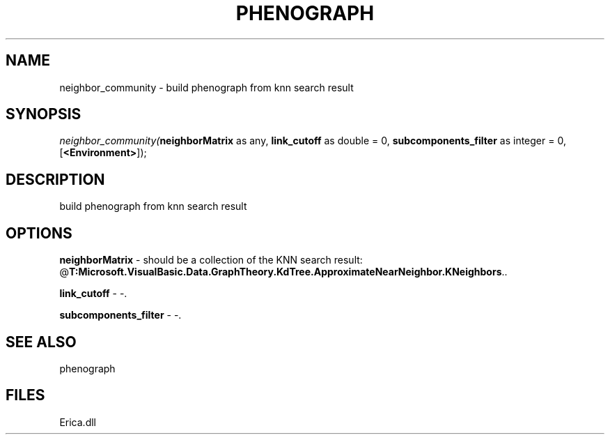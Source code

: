 .\" man page create by R# package system.
.TH PHENOGRAPH 1 2000-Jan "neighbor_community" "neighbor_community"
.SH NAME
neighbor_community \- build phenograph from knn search result
.SH SYNOPSIS
\fIneighbor_community(\fBneighborMatrix\fR as any, 
\fBlink_cutoff\fR as double = 0, 
\fBsubcomponents_filter\fR as integer = 0, 
[\fB<Environment>\fR]);\fR
.SH DESCRIPTION
.PP
build phenograph from knn search result
.PP
.SH OPTIONS
.PP
\fBneighborMatrix\fB \fR\- should be a collection of the KNN search result: @\fBT:Microsoft.VisualBasic.Data.GraphTheory.KdTree.ApproximateNearNeighbor.KNeighbors\fR.. 
.PP
.PP
\fBlink_cutoff\fB \fR\- -. 
.PP
.PP
\fBsubcomponents_filter\fB \fR\- -. 
.PP
.SH SEE ALSO
phenograph
.SH FILES
.PP
Erica.dll
.PP
